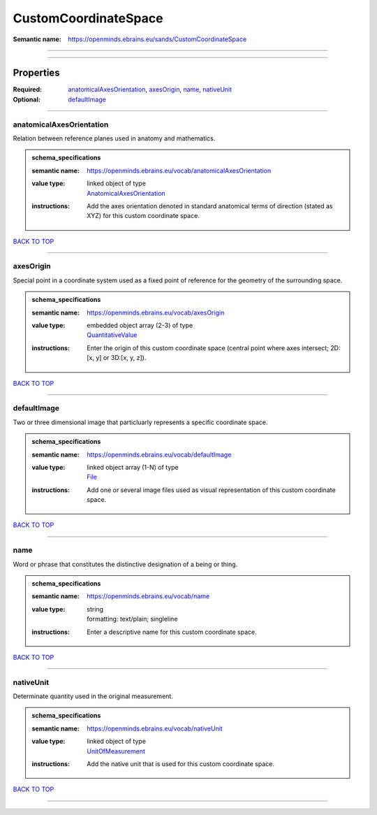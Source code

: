 #####################
CustomCoordinateSpace
#####################

:Semantic name: https://openminds.ebrains.eu/sands/CustomCoordinateSpace


------------

------------

Properties
##########

:Required: `anatomicalAxesOrientation <anatomicalAxesOrientation_heading_>`_, `axesOrigin <axesOrigin_heading_>`_, `name <name_heading_>`_, `nativeUnit <nativeUnit_heading_>`_
:Optional: `defaultImage <defaultImage_heading_>`_

------------

.. _anatomicalAxesOrientation_heading:

*************************
anatomicalAxesOrientation
*************************

Relation between reference planes used in anatomy and mathematics.

.. admonition:: schema_specifications

   :semantic name: https://openminds.ebrains.eu/vocab/anatomicalAxesOrientation
   :value type: | linked object of type
                | `AnatomicalAxesOrientation <https://openminds-documentation.readthedocs.io/en/v2.0/schema_specifications/controlledTerms/anatomicalAxesOrientation.html>`_
   :instructions: Add the axes orientation denoted in standard anatomical terms of direction (stated as XYZ) for this custom coordinate space.

`BACK TO TOP <CustomCoordinateSpace_>`_

------------

.. _axesOrigin_heading:

**********
axesOrigin
**********

Special point in a coordinate system used as a fixed point of reference for the geometry of the surrounding space.

.. admonition:: schema_specifications

   :semantic name: https://openminds.ebrains.eu/vocab/axesOrigin
   :value type: | embedded object array \(2-3\) of type
                | `QuantitativeValue <https://openminds-documentation.readthedocs.io/en/v2.0/schema_specifications/core/miscellaneous/quantitativeValue.html>`_
   :instructions: Enter the origin of this custom coordinate space (central point where axes intersect; 2D: [x, y] or 3D:[x, y, z]).

`BACK TO TOP <CustomCoordinateSpace_>`_

------------

.. _defaultImage_heading:

************
defaultImage
************

Two or three dimensional image that particluarly represents a specific coordinate space.

.. admonition:: schema_specifications

   :semantic name: https://openminds.ebrains.eu/vocab/defaultImage
   :value type: | linked object array \(1-N\) of type
                | `File <https://openminds-documentation.readthedocs.io/en/v2.0/schema_specifications/core/data/file.html>`_
   :instructions: Add one or several image files used as visual representation of this custom coordinate space.

`BACK TO TOP <CustomCoordinateSpace_>`_

------------

.. _name_heading:

****
name
****

Word or phrase that constitutes the distinctive designation of a being or thing.

.. admonition:: schema_specifications

   :semantic name: https://openminds.ebrains.eu/vocab/name
   :value type: | string
                | formatting: text/plain; singleline
   :instructions: Enter a descriptive name for this custom coordinate space.

`BACK TO TOP <CustomCoordinateSpace_>`_

------------

.. _nativeUnit_heading:

**********
nativeUnit
**********

Determinate quantity used in the original measurement.

.. admonition:: schema_specifications

   :semantic name: https://openminds.ebrains.eu/vocab/nativeUnit
   :value type: | linked object of type
                | `UnitOfMeasurement <https://openminds-documentation.readthedocs.io/en/v2.0/schema_specifications/controlledTerms/unitOfMeasurement.html>`_
   :instructions: Add the native unit that is used for this custom coordinate space.

`BACK TO TOP <CustomCoordinateSpace_>`_

------------


